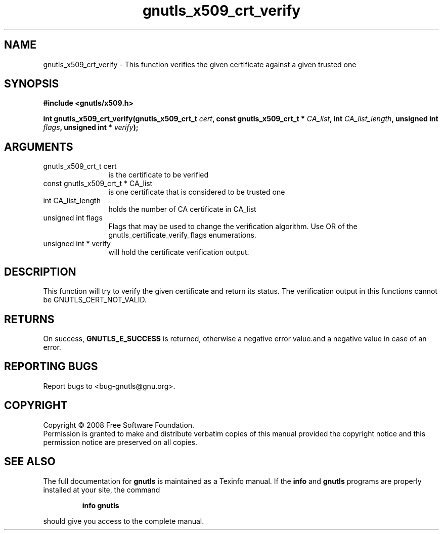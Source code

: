 .\" DO NOT MODIFY THIS FILE!  It was generated by gdoc.
.TH "gnutls_x509_crt_verify" 3 "2.6.2" "gnutls" "gnutls"
.SH NAME
gnutls_x509_crt_verify \- This function verifies the given certificate against a given trusted one
.SH SYNOPSIS
.B #include <gnutls/x509.h>
.sp
.BI "int gnutls_x509_crt_verify(gnutls_x509_crt_t " cert ", const gnutls_x509_crt_t * " CA_list ", int " CA_list_length ", unsigned int " flags ", unsigned int * " verify ");"
.SH ARGUMENTS
.IP "gnutls_x509_crt_t cert" 12
is the certificate to be verified
.IP "const gnutls_x509_crt_t * CA_list" 12
is one certificate that is considered to be trusted one
.IP "int CA_list_length" 12
holds the number of CA certificate in CA_list
.IP "unsigned int flags" 12
Flags that may be used to change the verification algorithm. Use OR of the gnutls_certificate_verify_flags enumerations.
.IP "unsigned int * verify" 12
will hold the certificate verification output.
.SH "DESCRIPTION"
This function will try to verify the given certificate and return its status. 
The verification output in this functions cannot be GNUTLS_CERT_NOT_VALID.
.SH "RETURNS"
On success, \fBGNUTLS_E_SUCCESS\fP is returned, otherwise a
negative error value.and a negative value in case of an error.
.SH "REPORTING BUGS"
Report bugs to <bug-gnutls@gnu.org>.
.SH COPYRIGHT
Copyright \(co 2008 Free Software Foundation.
.br
Permission is granted to make and distribute verbatim copies of this
manual provided the copyright notice and this permission notice are
preserved on all copies.
.SH "SEE ALSO"
The full documentation for
.B gnutls
is maintained as a Texinfo manual.  If the
.B info
and
.B gnutls
programs are properly installed at your site, the command
.IP
.B info gnutls
.PP
should give you access to the complete manual.
